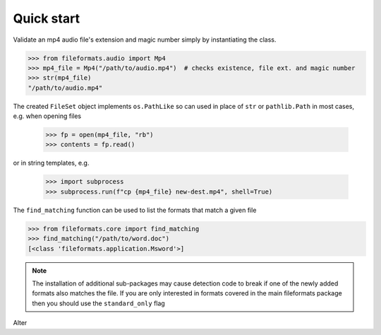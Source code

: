 Quick start
===========

Validate an mp4 audio file's extension and magic number simply by instantiating the class.


.. code-block:: python

   >>> from fileformats.audio import Mp4
   >>> mp4_file = Mp4("/path/to/audio.mp4")  # checks existence, file ext. and magic number
   >>> str(mp4_file)
   "/path/to/audio.mp4"

The created ``FileSet`` object implements ``os.PathLike`` so can used in place of ``str``
or ``pathlib.Path`` in most cases, e.g. when opening files

   >>> fp = open(mp4_file, "rb")
   >>> contents = fp.read()

or in string templates, e.g.

   >>> import subprocess
   >>> subprocess.run(f"cp {mp4_file} new-dest.mp4", shell=True)


The ``find_matching`` function can be used to list the formats that match a given file

.. code-block::

    >>> from fileformats.core import find_matching
    >>> find_matching("/path/to/word.doc")
    [<class 'fileformats.application.Msword'>]

.. note::
   The installation of additional sub-packages may cause detection code to
   break if one of the newly added formats also matches the file.
   If you are only interested in formats covered in the main fileformats package then
   you should use the ``standard_only`` flag

Alter
